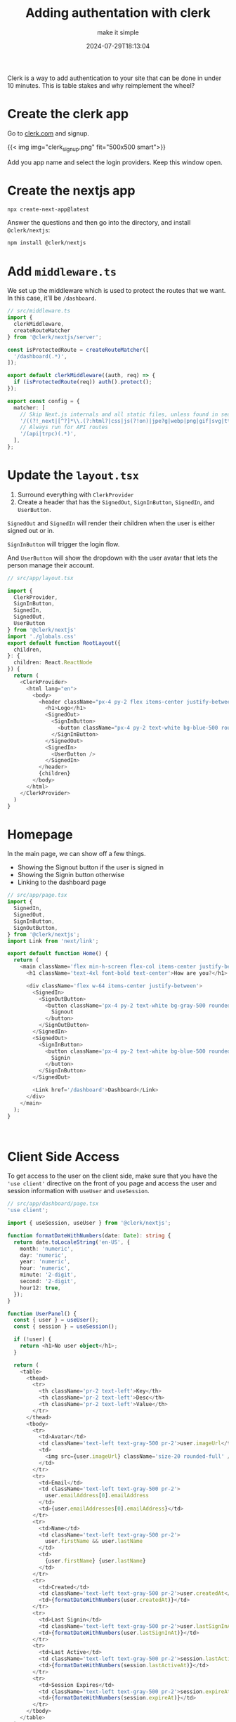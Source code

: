 #+title: Adding authentation with clerk
#+subtitle: make it simple
#+tags[]: auth, nextjs, clerk, vercel
#+date: 2024-07-29T18:13:04

Clerk is a way to add authentication to your site that can be done in
under 10 minutes.  This is table stakes and why reimplement the wheel?

* Create the clerk app

Go to [[https://clerk.com/][clerk.com]] and signup.

{{< img img="clerk_signup.png" fit="500x500 smart">}}

Add you app name and select the login providers.  Keep this window open.

* Create the nextjs app

#+begin_src bash
  npx create-next-app@latest
#+end_src

Answer the questions and then go into the directory, and install =@clerk/nextjs=:

#+begin_src bash
  npm install @clerk/nextjs
#+end_src

* Add =middleware.ts=

We set up the middleware which is used to protect the routes that we
want.  In this case, it'll be =/dashboard=.

#+begin_src typescript
  // src/middleware.ts
  import {
    clerkMiddleware,
    createRouteMatcher
  } from '@clerk/nextjs/server';

  const isProtectedRoute = createRouteMatcher([
    '/dashboard(.*)',
  ]);

  export default clerkMiddleware((auth, req) => {
    if (isProtectedRoute(req)) auth().protect();
  });

  export const config = {
    matcher: [
      // Skip Next.js internals and all static files, unless found in search params
      '/((?!_next|[^?]*\\.(?:html?|css|js(?!on)|jpe?g|webp|png|gif|svg|ttf|woff2?|ico|csv|docx?|xlsx?|zip|webmanifest)).*)',
      // Always run for API routes
      '/(api|trpc)(.*)',
    ],
  };
#+end_src

* Update the =layout.tsx=

1. Surround everything with =ClerkProvider=
2. Create a header that has the =SignedOut=, =SignInButton=, =SignedIn=, and
   =UserButton=.

=SignedOut= and =SignedIn= will render their children when the user is
either signed out or in.

=SignInButton= will trigger the login flow.

And =UserButton= will show the dropdown with the user avatar that lets
the person manage their account.

#+begin_src typescript
  // src/app/layout.tsx

  import {
    ClerkProvider,
    SignInButton,
    SignedIn,
    SignedOut,
    UserButton
  } from '@clerk/nextjs'
  import './globals.css'
  export default function RootLayout({
    children,
  }: {
    children: React.ReactNode
  }) {
    return (
      <ClerkProvider>
        <html lang="en">
          <body>
            <header className="px-4 py-2 flex items-center justify-between">
              <h1>Logo</h1>
              <SignedOut>
                <SignInButton>
                  <button className="px-4 py-2 text-white bg-blue-500 rounded-md">Signin</button>
                </SignInButton>
              </SignedOut>
              <SignedIn>
                <UserButton />
              </SignedIn>
            </header>
            {children}
          </body>
        </html>
      </ClerkProvider>
    )
  }
#+end_src

* Homepage

In the main page, we can show off a few things.

- Showing the Signout button if the user is signed in
- Showing the Signin button otherwise
- Linking to the dashboard page


#+begin_src typescript
  // src/app/page.tsx
  import {
    SignedIn,
    SignedOut,
    SignInButton,
    SignOutButton,
  } from '@clerk/nextjs';
  import Link from 'next/link';

  export default function Home() {
    return (
      <main className='flex min-h-screen flex-col items-center justify-between p-24'>
        <h1 className='text-4xl font-bold text-center'>How are you?</h1>

        <div className='flex w-64 items-center justify-between'>
          <SignedIn>
            <SignOutButton>
              <button className='px-4 py-2 text-white bg-gray-500 rounded-md'>
                Signout
              </button>
            </SignOutButton>
          </SignedIn>
          <SignedOut>
            <SignInButton>
              <button className='px-4 py-2 text-white bg-blue-500 rounded-md'>
                Signin
              </button>
            </SignInButton>
          </SignedOut>

          <Link href='/dashboard'>Dashboard</Link>
        </div>
      </main>
    );
  }



#+end_src


* Client Side Access

To get access to the user on the client side, make sure that you have
the ='use client'= directive on the front of you page and access the
user and session information with =useUser= and =useSession=.

#+begin_src typescript
  // src/app/dashboard/page.tsx
  'use client';

  import { useSession, useUser } from '@clerk/nextjs';

  function formatDateWithNumbers(date: Date): string {
    return date.toLocaleString('en-US', {
      month: 'numeric',
      day: 'numeric',
      year: 'numeric',
      hour: 'numeric',
      minute: '2-digit',
      second: '2-digit',
      hour12: true,
    });
  }

  function UserPanel() {
    const { user } = useUser();
    const { session } = useSession();

    if (!user) {
      return <h1>No user object</h1>;
    }

    return (
      <table>
        <thead>
          <tr>
            <th className='pr-2 text-left'>Key</th>
            <th className='pr-2 text-left'>Desc</th>
            <th className='pr-2 text-left'>Value</th>
          </tr>
        </thead>
        <tbody>
          <tr>
            <td>Avatar</td>
            <td className='text-left text-gray-500 pr-2'>user.imageUrl</td>
            <td>
              <img src={user.imageUrl} className='size-20 rounded-full' />
            </td>
          </tr>
          <tr>
            <td>Email</td>
            <td className='text-left text-gray-500 pr-2'>
              user.emailAddress[0].emailAddress
            </td>
            <td>{user.emailAddresses[0].emailAddress}</td>
          </tr>
          <tr>
            <td>Name</td>
            <td className='text-left text-gray-500 pr-2'>
              user.firstName && user.lastName
            </td>
            <td>
              {user.firstName} {user.lastName}
            </td>
          </tr>
          <tr>
            <td>Created</td>
            <td className='text-left text-gray-500 pr-2'>user.createdAt</td>
            <td>{formatDateWithNumbers(user.createdAt)}</td>
          </tr>
          <tr>
            <td>Last Signin</td>
            <td className='text-left text-gray-500 pr-2'>user.lastSignInAt</td>
            <td>{formatDateWithNumbers(user.lastSignInAt)}</td>
          </tr>
          <tr>
            <td>Last Active</td>
            <td className='text-left text-gray-500 pr-2'>session.lastActiveAt</td>
            <td>{formatDateWithNumbers(session.lastActiveAt)}</td>
          </tr>
          <tr>
            <td>Session Expires</td>
            <td className='text-left text-gray-500 pr-2'>session.expireAt</td>
            <td>{formatDateWithNumbers(session.expireAt)}</td>
          </tr>
        </tbody>
      </table>
    );
  }

  export default function Page() {
    return (
      <main className='flex min-h-screen flex-col items-center justify-between p-24'>
        <div className='overflow-hidden px-4 py-2 rounded-lg bg-white shadow'>
          <UserPanel />
        </div>
      </main>
    );
  }

#+end_src

* API/Server access

Lets see how we can get access to the user with the api:

#+begin_src typescript
  // src/app/api/route.ts
  import { auth, currentUser } from '@clerk/nextjs/server';

  export async function GET() {
    const data = { hello: 'world' };

    const user = await currentUser();

    if (user) {
      data.name = `${user.firstName} ${user.lastName}`;
      data.email = user.emailAddresses[0].emailAddress;
      data.imageUrl = user.imageUrl;
    }

    console.log('auth', auth());
    console.log('currentUser', await currentUser());

    return Response.json(data);
  }
#+end_src

Now if you hit [[http://localhost:3000/api]] from the browser and you are
logged in, you should see your user information in the request.

* Deploying to Vercel

Now that we have this working, lets try and get it deployed onto the
web using Vercel.

First make sure that you've pushed your code to github.

Then [[https://vercel.com/new][create a new vercel app]] from that repo.

Then copy and paste in your .env.local file into the environment.

And press deploy.

And it just works!

You'll probably want to add a domain on both the vercel and clerk side
of things but this is enough to get going.

* References

1. 
1. https://clerk.com/docs/references/nextjs/clerk-middleware
1. https://github.com/clerk/clerk-nextjs-demo-app-router
1. https://clerk.com/docs/references/nextjs/read-session-data#pages-router
   
# Local Variables:
# eval: (add-hook 'after-save-hook (lambda ()(org-babel-tangle)) nil t)
# End:
